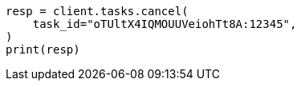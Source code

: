 // This file is autogenerated, DO NOT EDIT
// cluster/tasks.asciidoc:243

[source, python]
----
resp = client.tasks.cancel(
    task_id="oTUltX4IQMOUUVeiohTt8A:12345",
)
print(resp)
----
